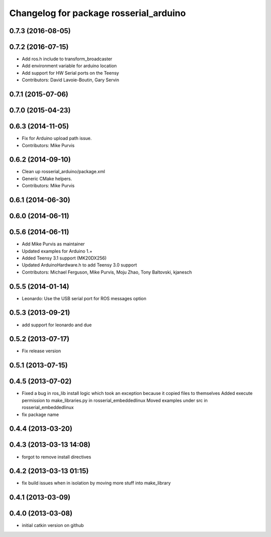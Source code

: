 ^^^^^^^^^^^^^^^^^^^^^^^^^^^^^^^^^^^^^^^
Changelog for package rosserial_arduino
^^^^^^^^^^^^^^^^^^^^^^^^^^^^^^^^^^^^^^^

0.7.3 (2016-08-05)
------------------

0.7.2 (2016-07-15)
------------------
* Add ros.h include to transform_broadcaster
* Add environment variable for arduino location
* Add support for HW Serial ports on the Teensy
* Contributors: David Lavoie-Boutin, Gary Servin

0.7.1 (2015-07-06)
------------------

0.7.0 (2015-04-23)
------------------

0.6.3 (2014-11-05)
------------------
* Fix for Arduino upload path issue.
* Contributors: Mike Purvis

0.6.2 (2014-09-10)
------------------
* Clean up rosserial_arduino/package.xml
* Generic CMake helpers.
* Contributors: Mike Purvis

0.6.1 (2014-06-30)
------------------

0.6.0 (2014-06-11)
------------------

0.5.6 (2014-06-11)
------------------
* Add Mike Purvis as maintainer
* Updated examples for Arduino 1.+
* Added Teensy 3.1 support (MK20DX256)
* Updated ArduinoHardware.h to add Teensy 3.0 support
* Contributors: Michael Ferguson, Mike Purvis, Moju Zhao, Tony Baltovski, kjanesch

0.5.5 (2014-01-14)
------------------
* Leonardo: Use the USB serial port for ROS messages option


0.5.3 (2013-09-21)
------------------
* add support for leonardo and due

0.5.2 (2013-07-17)
------------------

* Fix release version

0.5.1 (2013-07-15)
------------------

0.4.5 (2013-07-02)
------------------
* Fixed a bug in ros_lib install logic which took an exception because it copied files to themselves
  Added execute permission to make_libraries.py in rosserial_embeddedlinux
  Moved examples under src in rosserial_embeddedlinux
* fix package name

0.4.4 (2013-03-20)
------------------

0.4.3 (2013-03-13 14:08)
------------------------
* forgot to remove install directives

0.4.2 (2013-03-13 01:15)
------------------------
* fix build issues when in isolation by moving more stuff into make_library

0.4.1 (2013-03-09)
------------------

0.4.0 (2013-03-08)
------------------
* initial catkin version on github
